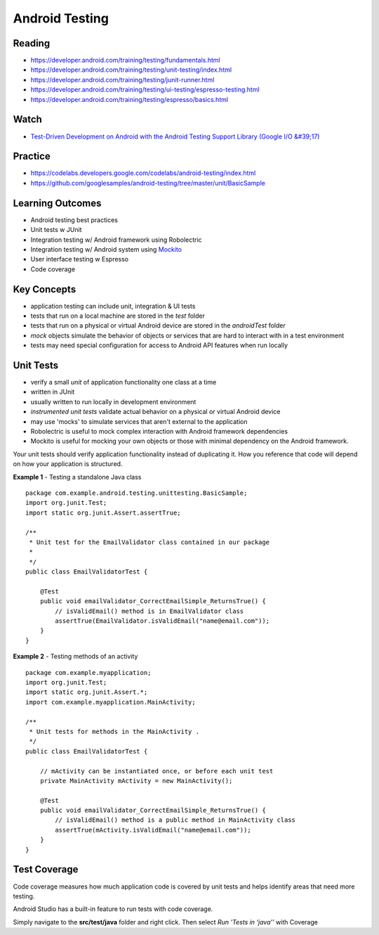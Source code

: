Android Testing
====

Reading
----
- https://developer.android.com/training/testing/fundamentals.html
- https://developer.android.com/training/testing/unit-testing/index.html
- https://developer.android.com/training/testing/junit-runner.html
- https://developer.android.com/training/testing/ui-testing/espresso-testing.html
- https://developer.android.com/training/testing/espresso/basics.html

Watch
----
- `Test-Driven Development on Android with the Android Testing Support Library (Google I/O &#39;17) <https://www.youtube.com/watch?v=pK7W5npkhho&start=111>`_

Practice
----
- https://codelabs.developers.google.com/codelabs/android-testing/index.html
- https://github.com/googlesamples/android-testing/tree/master/unit/BasicSample

Learning Outcomes
----
- Android testing best practices
- Unit tests w JUnit
- Integration testing w/ Android framework using Robolectric
- Integration testing w/ Android system using `Mockito <https://github.com/mockito/mockito>`_
- User interface testing w Espresso
- Code coverage

Key Concepts
----
- application testing can include unit, integration & UI tests
- tests that run on a local machine are stored in the `test` folder
- tests that run on a physical or virtual Android device are stored in the `androidTest` folder
- `mock` objects simulate the behavior of objects or services that are hard to interact with in a test environment
- tests may need special configuration for access to Android API features when run locally

Unit Tests
----
- verify a small `unit` of application functionality one class at a time
- written in JUnit
- usually written to run locally in development environment
- `instrumented unit tests` validate actual behavior on a physical or virtual Android device
- may use 'mocks' to simulate services that aren't external to the application
- Robolectric is useful to mock complex interaction with Android framework dependencies
- Mockito is useful for mocking your own objects or those with minimal dependency on the Android framework.

Your unit tests should verify application functionality instead of duplicating it. How you reference that code will depend on how your application is structured.

**Example 1** - Testing a standalone Java class
::

    package com.example.android.testing.unittesting.BasicSample;
    import org.junit.Test;
    import static org.junit.Assert.assertTrue;

    /**
     * Unit test for the EmailValidator class contained in our package
     *
     */
    public class EmailValidatorTest {

        @Test
        public void emailValidator_CorrectEmailSimple_ReturnsTrue() {
            // isValidEmail() method is in EmailValidator class
            assertTrue(EmailValidator.isValidEmail("name@email.com"));
        }
    }

**Example 2** - Testing methods of an activity
::

    package com.example.myapplication;
    import org.junit.Test;
    import static org.junit.Assert.*;
    import com.example.myapplication.MainActivity;

    /**
     * Unit tests for methods in the MainActivity .
     */
    public class EmailValidatorTest {

        // mActivity can be instantiated once, or before each unit test
        private MainActivity mActivity = new MainActivity();

        @Test
        public void emailValidator_CorrectEmailSimple_ReturnsTrue() {
            // isValidEmail() method is a public method in MainActivity class
            assertTrue(mActivity.isValidEmail("name@email.com"));
        }
    }

Test Coverage
----
Code coverage measures how much application code is covered by unit tests and helps identify areas that need more testing.

Android Studio has a built-in feature to run tests with code coverage.

Simply navigate to the **src/test/java** folder and right click. Then select *Run 'Tests in ‘java’’* with Coverage